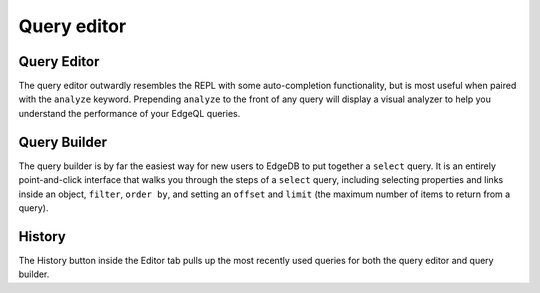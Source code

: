 .. _ref_ui_editor:

============
Query editor
============

.. image:: images/query_builder.png
    :alt: The editor tab in the EdgeDB UI, inside which the query builder
          is shown as the user puts together a query to see the name property
          for a user-defined type called Book. A filter on the object's id
          and a limit to the number of object types returned are being set.
          The Editor icon is a blue square resembling a pad, with an orange
          line resembling a pencil on top.
    :width: 100%

Query Editor
------------

.. image:: images/query_editor.png
    :alt: The Editor tab in the EdgeDB UI editor page, showing a query
          appended with the analyze keyword to analyze performance. The
          performance results show up in a graph on the right, with separate
          colored rectangles for each link traversed by the query.
    :width: 100%

The query editor outwardly resembles the REPL with some auto-completion
functionality, but is most useful when paired with the ``analyze`` keyword.
Prepending ``analyze`` to the front of any query will display a visual
analyzer to help you understand the performance of your EdgeQL queries.

Query Builder
-------------

The query builder is by far the easiest way for new users to EdgeDB to
put together a ``select`` query. It is an entirely
point-and-click interface that walks you through the steps of a ``select``
query, including selecting properties and links inside an object,
``filter``, ``order by``, and setting an ``offset`` and ``limit``
(the maximum number of items to return from a query).

History
-------

The History button inside the Editor tab pulls up the most recently used
queries for both the query editor and query builder.